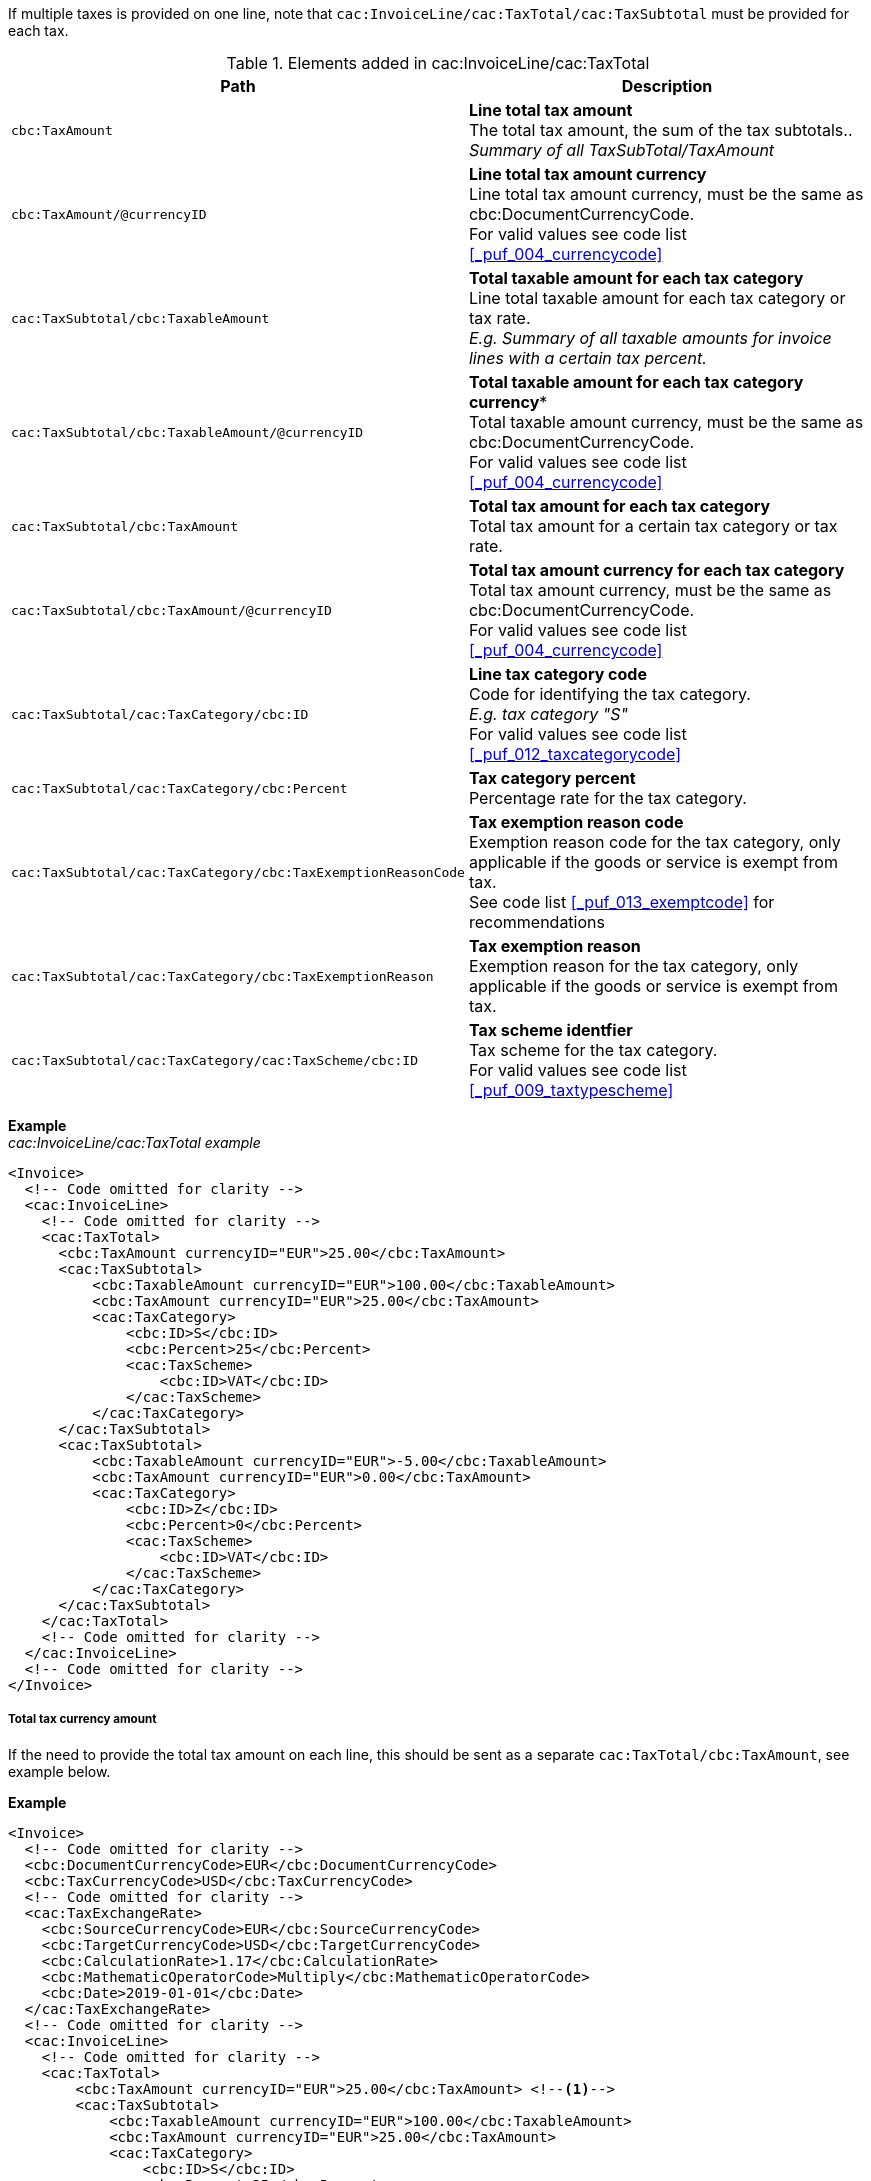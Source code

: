 If multiple taxes is provided on one line, note that `cac:InvoiceLine/cac:TaxTotal/cac:TaxSubtotal` must be provided for each tax.

.Elements added in cac:InvoiceLine/cac:TaxTotal
|===
|Path |Description

|`cbc:TaxAmount`
|**Line total tax amount** +
The total tax amount, the sum of the tax subtotals.. +
__Summary of all TaxSubTotal/TaxAmount__
|`cbc:TaxAmount/@currencyID`
|**Line total tax amount currency** +
Line total tax amount currency, must be the same as cbc:DocumentCurrencyCode. +
For valid values see code list <<_puf_004_currencycode>>
|`cac:TaxSubtotal/cbc:TaxableAmount`
|**Total taxable amount for each tax category** +
Line total taxable amount for each tax category or tax rate. +
__E.g. Summary of all taxable amounts for invoice lines with a certain tax percent.__
|`cac:TaxSubtotal/cbc:TaxableAmount/@currencyID`
|*Total taxable amount for each tax category currency** +
Total taxable amount currency, must be the same as cbc:DocumentCurrencyCode. +
For valid values see code list <<_puf_004_currencycode>>
|`cac:TaxSubtotal/cbc:TaxAmount`
|**Total tax amount for each tax category** +
Total tax amount for a certain tax category or tax rate.
|`cac:TaxSubtotal/cbc:TaxAmount/@currencyID`
|**Total tax amount currency for each tax category** +
Total tax amount currency, must be the same as cbc:DocumentCurrencyCode. +
For valid values see code list <<_puf_004_currencycode>>
|`cac:TaxSubtotal/cac:TaxCategory/cbc:ID`
|**Line tax category code** +
Code for identifying the tax category. +
__E.g. tax category "S"__ +
For valid values see code list <<_puf_012_taxcategorycode>>
|`cac:TaxSubtotal/cac:TaxCategory/cbc:Percent`
|**Tax category percent** +
Percentage rate for the tax category.
|`cac:TaxSubtotal/cac:TaxCategory/cbc:TaxExemptionReasonCode`
|**Tax exemption reason code** +
Exemption reason code for the tax category, only applicable if the goods or service is exempt from tax. +
See code list <<_puf_013_exemptcode>> for recommendations
|`cac:TaxSubtotal/cac:TaxCategory/cbc:TaxExemptionReason`
|**Tax exemption reason** +
Exemption reason for the tax category, only applicable if the goods or service is exempt from tax.
|`cac:TaxSubtotal/cac:TaxCategory/cac:TaxScheme/cbc:ID`
|**Tax scheme identfier** +
Tax scheme for the tax category. +
For valid values see code list <<_puf_009_taxtypescheme>>
|===

*Example* +
_cac:InvoiceLine/cac:TaxTotal example_
[source,xml]
----
<Invoice>
  <!-- Code omitted for clarity -->
  <cac:InvoiceLine>
    <!-- Code omitted for clarity -->
    <cac:TaxTotal>
      <cbc:TaxAmount currencyID="EUR">25.00</cbc:TaxAmount>
      <cac:TaxSubtotal>
          <cbc:TaxableAmount currencyID="EUR">100.00</cbc:TaxableAmount>
          <cbc:TaxAmount currencyID="EUR">25.00</cbc:TaxAmount>
          <cac:TaxCategory>
              <cbc:ID>S</cbc:ID>
              <cbc:Percent>25</cbc:Percent>
              <cac:TaxScheme>
                  <cbc:ID>VAT</cbc:ID>
              </cac:TaxScheme>
          </cac:TaxCategory>
      </cac:TaxSubtotal>
      <cac:TaxSubtotal>
          <cbc:TaxableAmount currencyID="EUR">-5.00</cbc:TaxableAmount>
          <cbc:TaxAmount currencyID="EUR">0.00</cbc:TaxAmount>
          <cac:TaxCategory>
              <cbc:ID>Z</cbc:ID>
              <cbc:Percent>0</cbc:Percent>
              <cac:TaxScheme>
                  <cbc:ID>VAT</cbc:ID>
              </cac:TaxScheme>
          </cac:TaxCategory>
      </cac:TaxSubtotal>
    </cac:TaxTotal>
    <!-- Code omitted for clarity -->
  </cac:InvoiceLine>
  <!-- Code omitted for clarity -->
</Invoice>
----

===== Total tax currency amount

If the need to provide the total tax amount on each line, this should be sent as a separate `cac:TaxTotal/cbc:TaxAmount`, see example below.

*Example*
[source,xml]
----
<Invoice>
  <!-- Code omitted for clarity -->
  <cbc:DocumentCurrencyCode>EUR</cbc:DocumentCurrencyCode>
  <cbc:TaxCurrencyCode>USD</cbc:TaxCurrencyCode>
  <!-- Code omitted for clarity -->
  <cac:TaxExchangeRate>
    <cbc:SourceCurrencyCode>EUR</cbc:SourceCurrencyCode>
    <cbc:TargetCurrencyCode>USD</cbc:TargetCurrencyCode>
    <cbc:CalculationRate>1.17</cbc:CalculationRate>
    <cbc:MathematicOperatorCode>Multiply</cbc:MathematicOperatorCode>
    <cbc:Date>2019-01-01</cbc:Date>
  </cac:TaxExchangeRate>
  <!-- Code omitted for clarity -->
  <cac:InvoiceLine>
    <!-- Code omitted for clarity -->
    <cac:TaxTotal>
        <cbc:TaxAmount currencyID="EUR">25.00</cbc:TaxAmount> <!--1-->
        <cac:TaxSubtotal>
            <cbc:TaxableAmount currencyID="EUR">100.00</cbc:TaxableAmount>
            <cbc:TaxAmount currencyID="EUR">25.00</cbc:TaxAmount>
            <cac:TaxCategory>
                <cbc:ID>S</cbc:ID>
                <cbc:Percent>25</cbc:Percent>
                <cac:TaxScheme>
                    <cbc:ID>VAT</cbc:ID>
                </cac:TaxScheme>
            </cac:TaxCategory>
        </cac:TaxSubtotal>
    </cac:TaxTotal>
    <cac:TaxTotal>
        <cbc:TaxAmount currencyID="USD">29.25</cbc:TaxAmount> <!--2-->
    </cac:TaxTotal>
    <!-- Code omitted for clarity -->
  </cac:InvoiceLine>
</Invoice>
----
<1> Total tax amount in document currency
<2> Total tax amount in tax currency
